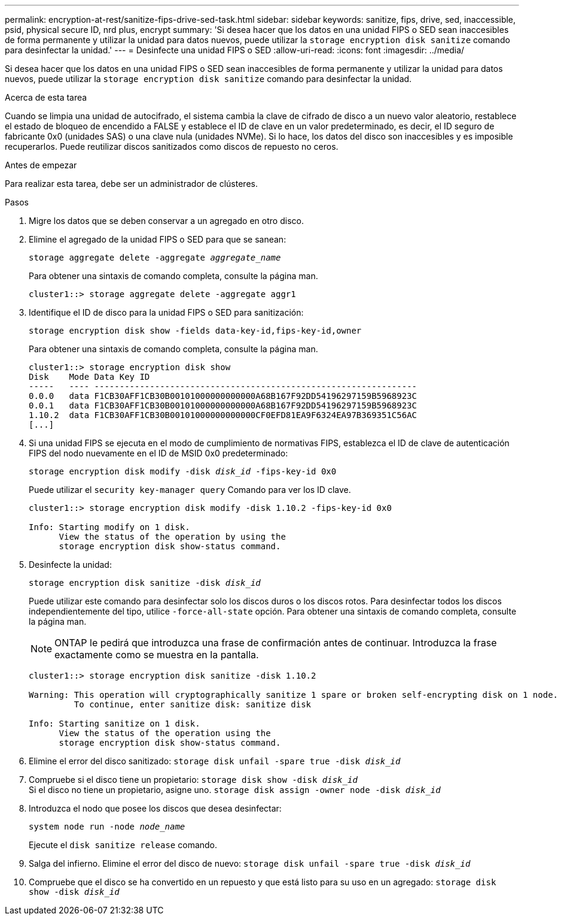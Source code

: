 ---
permalink: encryption-at-rest/sanitize-fips-drive-sed-task.html 
sidebar: sidebar 
keywords: sanitize, fips, drive, sed, inaccessible, psid, physical secure ID, nrd plus, encrypt 
summary: 'Si desea hacer que los datos en una unidad FIPS o SED sean inaccesibles de forma permanente y utilizar la unidad para datos nuevos, puede utilizar la `storage encryption disk sanitize` comando para desinfectar la unidad.' 
---
= Desinfecte una unidad FIPS o SED
:allow-uri-read: 
:icons: font
:imagesdir: ../media/


[role="lead"]
Si desea hacer que los datos en una unidad FIPS o SED sean inaccesibles de forma permanente y utilizar la unidad para datos nuevos, puede utilizar la `storage encryption disk sanitize` comando para desinfectar la unidad.

.Acerca de esta tarea
Cuando se limpia una unidad de autocifrado, el sistema cambia la clave de cifrado de disco a un nuevo valor aleatorio, restablece el estado de bloqueo de encendido a FALSE y establece el ID de clave en un valor predeterminado, es decir, el ID seguro de fabricante 0x0 (unidades SAS) o una clave nula (unidades NVMe). Si lo hace, los datos del disco son inaccesibles y es imposible recuperarlos. Puede reutilizar discos sanitizados como discos de repuesto no ceros.

.Antes de empezar
Para realizar esta tarea, debe ser un administrador de clústeres.

.Pasos
. Migre los datos que se deben conservar a un agregado en otro disco.
. Elimine el agregado de la unidad FIPS o SED para que se sanean:
+
`storage aggregate delete -aggregate _aggregate_name_`

+
Para obtener una sintaxis de comando completa, consulte la página man.

+
[listing]
----
cluster1::> storage aggregate delete -aggregate aggr1
----
. Identifique el ID de disco para la unidad FIPS o SED para sanitización:
+
`storage encryption disk show -fields data-key-id,fips-key-id,owner`

+
Para obtener una sintaxis de comando completa, consulte la página man.

+
[listing]
----
cluster1::> storage encryption disk show
Disk    Mode Data Key ID
-----   ---- ----------------------------------------------------------------
0.0.0   data F1CB30AFF1CB30B00101000000000000A68B167F92DD54196297159B5968923C
0.0.1   data F1CB30AFF1CB30B00101000000000000A68B167F92DD54196297159B5968923C
1.10.2  data F1CB30AFF1CB30B00101000000000000CF0EFD81EA9F6324EA97B369351C56AC
[...]
----
. Si una unidad FIPS se ejecuta en el modo de cumplimiento de normativas FIPS, establezca el ID de clave de autenticación FIPS del nodo nuevamente en el ID de MSID 0x0 predeterminado:
+
`storage encryption disk modify -disk _disk_id_ -fips-key-id 0x0`

+
Puede utilizar el `security key-manager query` Comando para ver los ID clave.

+
[listing]
----
cluster1::> storage encryption disk modify -disk 1.10.2 -fips-key-id 0x0

Info: Starting modify on 1 disk.
      View the status of the operation by using the
      storage encryption disk show-status command.
----
. Desinfecte la unidad:
+
`storage encryption disk sanitize -disk _disk_id_`

+
Puede utilizar este comando para desinfectar solo los discos duros o los discos rotos. Para desinfectar todos los discos independientemente del tipo, utilice `-force-all-state` opción. Para obtener una sintaxis de comando completa, consulte la página man.

+

NOTE: ONTAP le pedirá que introduzca una frase de confirmación antes de continuar. Introduzca la frase exactamente como se muestra en la pantalla.

+
[listing]
----
cluster1::> storage encryption disk sanitize -disk 1.10.2

Warning: This operation will cryptographically sanitize 1 spare or broken self-encrypting disk on 1 node.
         To continue, enter sanitize disk: sanitize disk

Info: Starting sanitize on 1 disk.
      View the status of the operation using the
      storage encryption disk show-status command.
----
. Elimine el error del disco sanitizado:
`storage disk unfail -spare true -disk _disk_id_`
. Compruebe si el disco tiene un propietario:
`storage disk show -disk _disk_id_`
 +
 Si el disco no tiene un propietario, asigne uno.
`storage disk assign -owner node -disk _disk_id_`
. Introduzca el nodo que posee los discos que desea desinfectar:
+
`system node run -node _node_name_`

+
Ejecute el `disk sanitize release` comando.

. Salga del infierno. Elimine el error del disco de nuevo:
`storage disk unfail -spare true -disk _disk_id_`
. Compruebe que el disco se ha convertido en un repuesto y que está listo para su uso en un agregado:
`storage disk show -disk _disk_id_`

